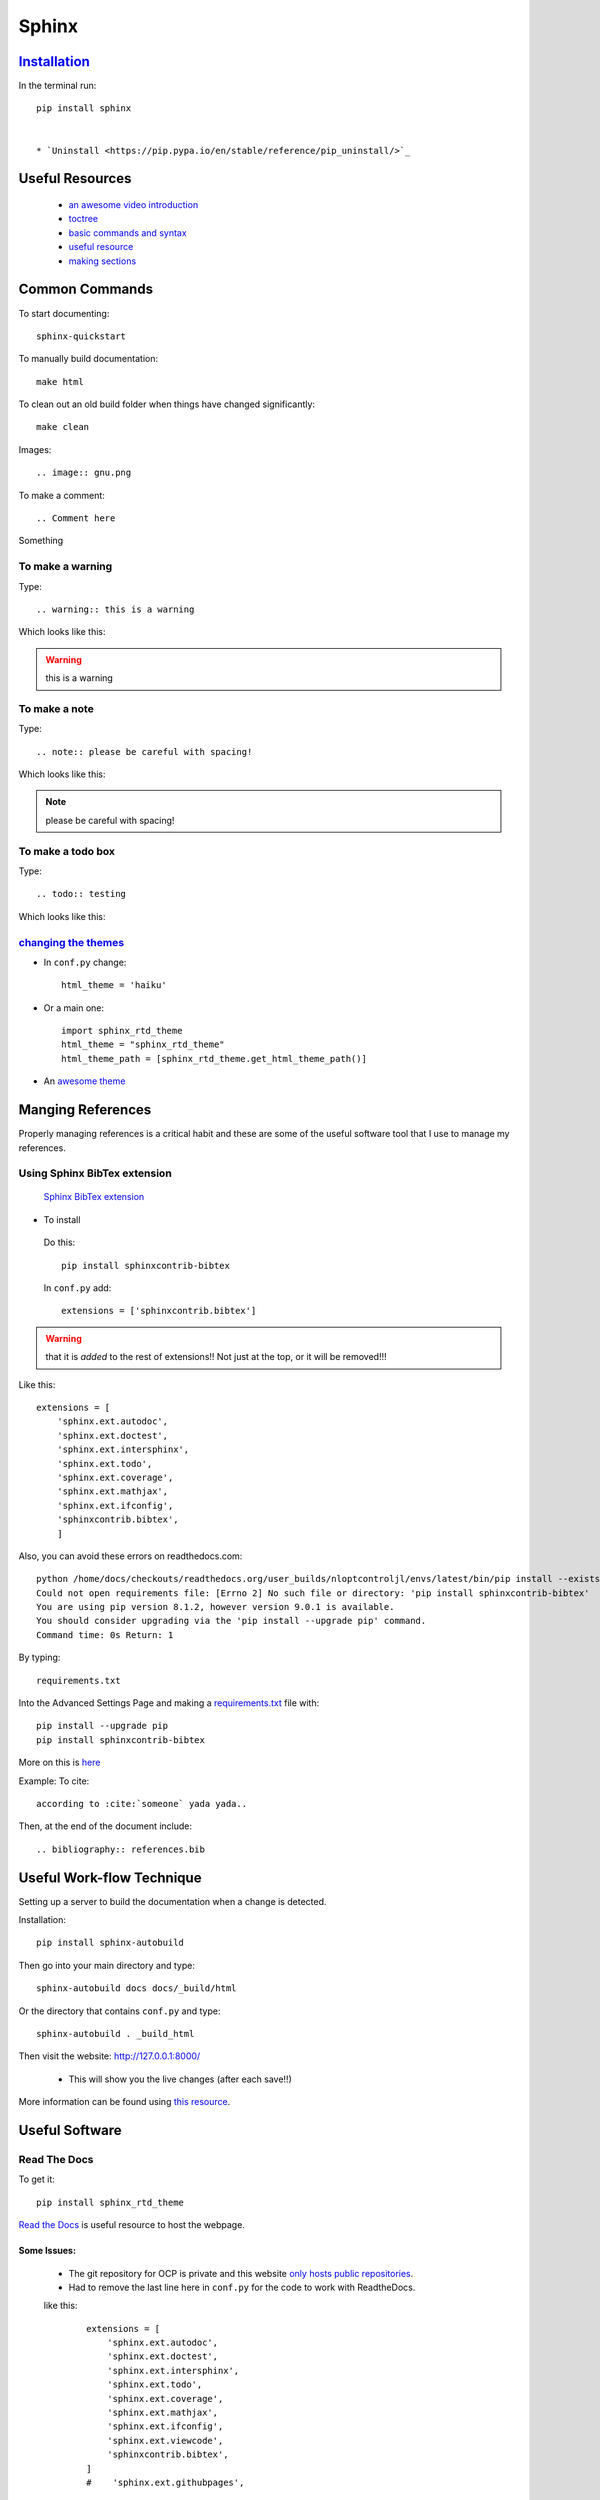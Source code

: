 Sphinx
*********

`Installation <http://www.sphinx-doc.org/en/stable/>`_
=========================================================

In the terminal run:
::

  pip install sphinx


  * `Uninstall <https://pip.pypa.io/en/stable/reference/pip_uninstall/>`_



Useful Resources
===================

  * `an awesome video introduction <https://www.youtube.com/watch?v=QNHM7q2hLh8>`_
  * `toctree <http://www.sphinx-doc.org/en/stable/markup/toctree.html>`_
  * `basic commands and syntax <http://www.sphinx-doc.org/en/stable/rest.html#rst-primer>`_
  * `useful resource <http://openalea.gforge.inria.fr/doc/openalea/doc/_build/html/source/sphinx/rest_syntax.html>`_
  * `making sections <https://docs.python.org/devguide/documenting.html#sections>`_

Common Commands
===================
To start documenting:
::

  sphinx-quickstart

To manually build documentation:
::

  make html

To clean out an old build folder when things have changed significantly:
::

  make clean

Images:
::

  .. image:: gnu.png

To make a comment:
::

  .. Comment here


Something

    .. Comment


To make a warning
------------------
Type:
::

  .. warning:: this is a warning

Which looks like this:

.. warning:: this is a warning



To make a note
----------------
Type:
::

  .. note:: please be careful with spacing!


Which looks like this:

.. note:: please be careful with spacing!


To make a todo box
--------------------
Type:
::

  .. todo:: testing


Which looks like this:

.. todo:: testing



`changing the themes <http://www.sphinx-doc.org/en/stable/theming.html>`_
-----------------------------------------------------------------------------

* In ``conf.py`` change:
  ::

    html_theme = 'haiku'

* Or a main one:
  ::

    import sphinx_rtd_theme
    html_theme = "sphinx_rtd_theme"
    html_theme_path = [sphinx_rtd_theme.get_html_theme_path()]

* An `awesome theme <https://github.com/snide/sphinx_rtd_theme>`_

Manging References
===================

Properly managing references is a critical habit and these are some of the useful software tool that I use to manage my references.

Using Sphinx BibTex extension
-------------------------------
 `Sphinx BibTex extension <https://sphinxcontrib-bibtex.readthedocs.io/en/latest/>`_

* To install

 Do this:
 ::

   pip install sphinxcontrib-bibtex

 In ``conf.py`` add:
 ::

   extensions = ['sphinxcontrib.bibtex']

.. warning:: that it is *added* to the rest of extensions!! Not just at the top, or it will be removed!!!

Like this:

::

  extensions = [
      'sphinx.ext.autodoc',
      'sphinx.ext.doctest',
      'sphinx.ext.intersphinx',
      'sphinx.ext.todo',
      'sphinx.ext.coverage',
      'sphinx.ext.mathjax',
      'sphinx.ext.ifconfig',
      'sphinxcontrib.bibtex',
      ]

Also, you can avoid these errors on readthedocs.com:
::

  python /home/docs/checkouts/readthedocs.org/user_builds/nloptcontroljl/envs/latest/bin/pip install --exists-action=w --cache-dir /home/docs/checkouts/readthedocs.org/user_builds/nloptcontroljl/.cache/pip -rpip install sphinxcontrib-bibtex
  Could not open requirements file: [Errno 2] No such file or directory: 'pip install sphinxcontrib-bibtex'
  You are using pip version 8.1.2, however version 9.0.1 is available.
  You should consider upgrading via the 'pip install --upgrade pip' command.
  Command time: 0s Return: 1

By typing:
::

  requirements.txt

Into the Advanced Settings Page and making a `requirements.txt <https://pip.pypa.io/en/latest/reference/pip_install/#pip-install-examples>`_ file with:
::

  pip install --upgrade pip
  pip install sphinxcontrib-bibtex

More on this is `here <https://github.com/huckl3b3rry87/NLOptControl.jl/issues/2#issuecomment-268052941>`_

Example:
To cite:
::

  according to :cite:`someone` yada yada..

Then, at the end of the document include:
::

  .. bibliography:: references.bib

Useful Work-flow Technique
============================
Setting up a server to build the documentation when a change is detected.

Installation:
::

  pip install sphinx-autobuild

Then go into your main directory and type:
::

  sphinx-autobuild docs docs/_build/html

Or the directory that contains ``conf.py`` and type:
::

  sphinx-autobuild . _build_html

Then visit the website: http://127.0.0.1:8000/

 * This will show you the live changes (after each save!!)

More information can be found using `this resource <https://pypi.python.org/pypi/sphinx-autobuild>`_.

Useful Software
==================

Read The Docs
----------------

To get it:
::

  pip install sphinx_rtd_theme

`Read the Docs <http://docs.readthedocs.io/en/latest/index.html>`_ is useful resource to host the webpage.

Some Issues:
^^^^^^^^^^^^^

  * The git repository for OCP is private and this website `only hosts public repositories <https://bash-shell.net/private-read-docs-private-github-repo/>`_.
  * Had to remove the last line here in ``conf.py`` for the code to work with ReadtheDocs.

  like this:
    ::

        extensions = [
            'sphinx.ext.autodoc',
            'sphinx.ext.doctest',
            'sphinx.ext.intersphinx',
            'sphinx.ext.todo',
            'sphinx.ext.coverage',
            'sphinx.ext.mathjax',
            'sphinx.ext.ifconfig',
            'sphinx.ext.viewcode',
            'sphinxcontrib.bibtex',
        ]
        #    'sphinx.ext.githubpages',

  * Had to make sure that the name of the project was correct
  * Had to make sure that the webhook was activated on github

`MkDocs  <http://www.mkdocs.org/>`_
--------------------------------------



Potential Issues
======================
1. Make sure that the "toctree" is indented by 3 space characters.  I listed the .rst files by 4 space characters and this created an issue. To resolve the issue, you need to have the same indentation level.
2. When cross referencing things in the document make sure you skip a space when you define the ref.

  * like this

    works:
    ::

      .. _ploy_div:

      Polynomial Division
      -------------------

  * not like this

    fails:
    ::

      .. _ploy_div:
      Polynomial Division
      -------------------

3. Trying to uninstall sphinx so that I could get a newer version without bugs:
::

  febbo@febbo-HP-ZBook-17-G2:~/Desktop/useful downloads$ pip uninstall sphinx
  Cannot remove entries from nonexistent file /home/febbo/anaconda3/lib/python3.5/site-packages/easy-install.pth

The `problem <https://github.com/ContinuumIO/anaconda-issues/issues/542>`_:
This probably won't work:
::

  conda update setuptools

The fix, was to download ``ez_setup.py`` from `this link <https://pypi.python.org/pypi/setuptools#installation-instructions>`_  and run it in the terminal:
::

  febbo@febbo-HP-ZBook-17-G2:~$ python ez_setup.py

Then I could uninstall Sphinx-1.4.1:
::

  febbo@febbo-HP-ZBook-17-G2:~$ pip uninstall sphinx
  Uninstalling Sphinx-1.4.1:
  /home/febbo/anaconda3/bin/sphinx-apidoc
  /home/febbo/anaconda3/bin/sphinx-autogen
  /home/febbo/anaconda3/bin/sphinx-build
  /home/febbo/anaconda3/bin/sphinx-quickstart
  /home/febbo/anaconda3/lib/python3.5/site-packages/Sphinx-1.4.1-py3.5.egg
  Proceed (y/n)? y
  Successfully uninstalled Sphinx-1.4.1

There was reason I needed to uninstall this version of Sphinx was because the citations where not working.

Finally I installed Sphinx-1.5.2:
::

   #Install from newest dev version in stable branch::
   pip install git+https://github.com/sphinx-doc/sphinx@stable
